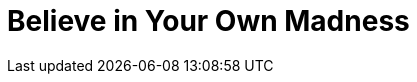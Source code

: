 = Believe in Your Own Madness
:hp-tags: Self Improvement, Soft Skills, Confidence
:hp-image: /covers/cover-01.jpg